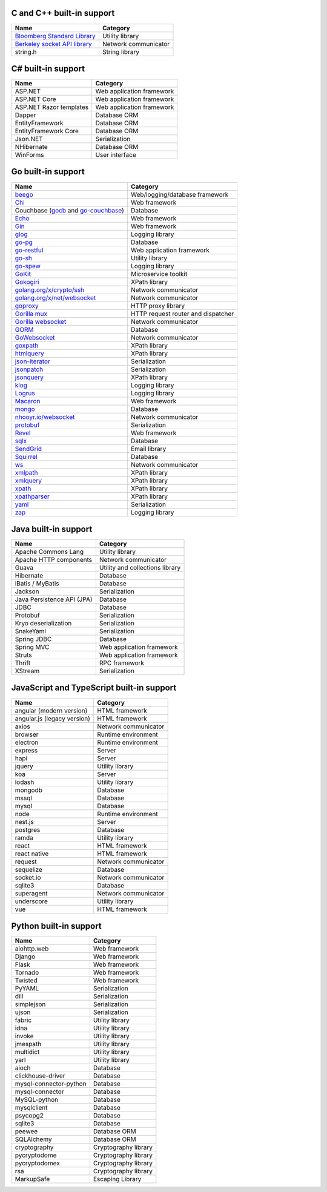 C and C++ built-in support
================================

.. csv-table::
   :header-rows: 1
   :class: fullWidthTable
   :widths: auto

   Name, Category
   `Bloomberg Standard Library <https://github.com/bloomberg/bde>`__, Utility library
   `Berkeley socket API library <https://en.wikipedia.org/wiki/Berkeley_sockets#Socket_API_functions>`__, Network communicator
   string.h, String library

C# built-in support
================================

.. csv-table::
   :header-rows: 1
   :class: fullWidthTable
   :widths: auto

   Name, Category
   ASP.NET, Web application framework
   ASP.NET Core, Web application framework
   ASP.NET Razor templates, Web application framework
   Dapper, Database ORM
   EntityFramework, Database ORM
   EntityFramework Core, Database ORM
   Json.NET, Serialization
   NHibernate, Database ORM
   WinForms, User interface

Go built-in support
================================

.. csv-table::
   :header-rows: 1
   :class: fullWidthTable
   :widths: auto

   Name, Category
   `beego <https://beego.me/>`_, Web/logging/database framework
   `Chi <https://github.com/go-chi/chi>`_, Web framework
   Couchbase (`gocb <https://github.com/couchbase/gocb>`_ and `go-couchbase <http://www.github.com/couchbase/go-couchbase>`_), Database
   `Echo <https://echo.labstack.com/>`_, Web framework
   `Gin <https://github.com/gin-gonic/gin>`_, Web framework
   `glog <https://github.com/golang/glog>`_, Logging library
   `go-pg <https://pg.uptrace.dev/>`_, Database
   `go-restful <https://github.com/emicklei/go-restful>`_, Web application framework
   `go-sh <https://github.com/codeskyblue/go-sh>`_, Utility library
   `go-spew <https://github.com/davecgh/go-spew>`_, Logging library
   `GoKit <https://github.com/go-kit/kit>`_, Microservice toolkit
   `Gokogiri <https://github.com/jbowtie/gokogiri>`_, XPath library
   `golang.org/x/crypto/ssh <https://pkg.go.dev/golang.org/x/crypto/ssh>`_, Network communicator
   `golang.org/x/net/websocket <https://pkg.go.dev/golang.org/x/net/websocket>`_, Network communicator
   `goproxy <https://github.com/elazarl/goproxy>`_, HTTP proxy library
   `Gorilla mux <http://www.gorillatoolkit.org/pkg/mux>`_, HTTP request router and dispatcher
   `Gorilla websocket <https://github.com/gorilla/websocket>`_, Network communicator
   `GORM <https://gorm.io/>`_, Database
   `GoWebsocket <https://github.com/sacOO7/gowebsocket>`_, Network communicator
   `goxpath <https://github.com/ChrisTrenkamp/goxpath>`_, XPath library
   `htmlquery <https://github.com/antchfx/htmlquery>`_, XPath library
   `json-iterator <https://github.com/json-iterator/go>`_, Serialization
   `jsonpatch <https://github.com/evanphx/json-patch>`_, Serialization
   `jsonquery <https://github.com/antchfx/jsonquery>`_, XPath library
   `klog <https://github.com/kubernetes/klog>`_, Logging library
   `Logrus <https://github.com/sirupsen/logrus>`_, Logging library
   `Macaron <https://gopkg.in/macaron.v1>`_, Web framework
   `mongo <https://pkg.go.dev/go.mongodb.org/mongo-driver/mongo>`_, Database
   `nhooyr.io/websocket <http://nhooyr.io/websocket>`_, Network communicator
   `protobuf <https://pkg.go.dev/google.golang.org/protobuf>`_, Serialization
   `Revel <http://revel.github.io/>`_, Web framework
   `sqlx <http://jmoiron.github.io/sqlx/>`_, Database
   `SendGrid <https://github.com/sendgrid/sendgrid-go>`_, Email library
   `Squirrel <https://github.com/Masterminds/squirrel>`_, Database
   `ws <https://github.com/gobwas/ws>`_, Network communicator
   `xmlpath <https://gopkg.in/xmlpath.v2>`_, XPath library
   `xmlquery <https://github.com/antchfx/xmlquery>`_, XPath library
   `xpath <https://github.com/antchfx/xpath>`_, XPath library
   `xpathparser <https://github.com/santhosh-tekuri/xpathparser>`_, XPath library
   `yaml <https://gopkg.in/yaml.v3>`_, Serialization
   `zap <https://go.uber.org/zap>`_, Logging library

Java built-in support
==================================

.. csv-table::
   :header-rows: 1
   :class: fullWidthTable
   :widths: auto

   Name, Category
   Apache Commons Lang, Utility library
   Apache HTTP components, Network communicator
   Guava, Utility and collections library
   Hibernate, Database
   iBatis / MyBatis, Database
   Jackson, Serialization
   Java Persistence API (JPA), Database
   JDBC, Database
   Protobuf, Serialization
   Kryo deserialization, Serialization
   SnakeYaml, Serialization
   Spring JDBC, Database
   Spring MVC, Web application framework
   Struts, Web application framework
   Thrift, RPC framework
   XStream, Serialization

JavaScript and TypeScript built-in support
=======================================================

.. csv-table::
   :header-rows: 1
   :class: fullWidthTable
   :widths: auto

   Name, Category
   angular (modern version), HTML framework
   angular.js (legacy version), HTML framework
   axios, Network communicator
   browser, Runtime environment
   electron, Runtime environment
   express, Server
   hapi, Server
   jquery, Utility library
   koa, Server
   lodash, Utility library
   mongodb, Database
   mssql, Database
   mysql, Database
   node, Runtime environment
   nest.js, Server
   postgres, Database
   ramda, Utility library
   react, HTML framework
   react native, HTML framework
   request, Network communicator
   sequelize, Database
   socket.io, Network communicator
   sqlite3, Database
   superagent, Network communicator
   underscore, Utility library
   vue, HTML framework


Python built-in support
====================================

.. csv-table::
   :header-rows: 1
   :class: fullWidthTable
   :widths: auto

   Name, Category
   aiohttp.web, Web framework
   Django, Web framework
   Flask, Web framework
   Tornado, Web framework
   Twisted, Web framework
   PyYAML, Serialization
   dill, Serialization
   simplejson, Serialization
   ujson, Serialization
   fabric, Utility library
   idna, Utility library
   invoke, Utility library
   jmespath, Utility library
   multidict, Utility library
   yarl, Utility library
   aioch, Database
   clickhouse-driver, Database
   mysql-connector-python, Database
   mysql-connector, Database
   MySQL-python, Database
   mysqlclient, Database
   psycopg2, Database
   sqlite3, Database
   peewee, Database ORM
   SQLAlchemy, Database ORM
   cryptography, Cryptography library
   pycryptodome, Cryptography library
   pycryptodomex, Cryptography library
   rsa, Cryptography library
   MarkupSafe, Escaping Library
